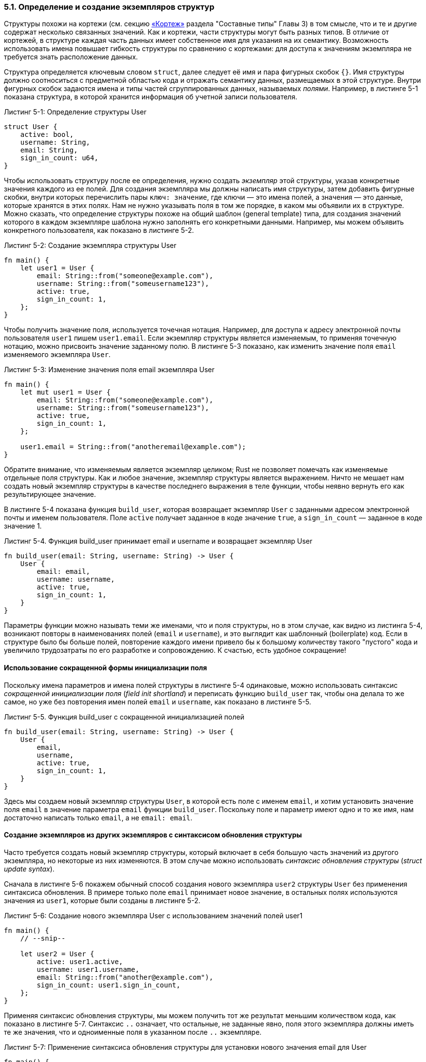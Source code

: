 [#_5_1_defining_struct]
=== 5.1. Определение и создание экземпляров структур

Структуры похожи на кортежи (см. секцию xref:_3_2_2_1_tuples[«Кортеж»] раздела "Составные типы" Главы 3) в том смысле, что и те и другие содержат несколько связанных значений. Как и кортежи, части структуры могут быть разных типов. В отличие от кортежей, в структуре каждая часть данных имеет собственное имя для указания на их семантику. Возможность использовать имена повышает гибкость структуры по сравнению с кортежами: для доступа к значениям экземпляра не требуется знать расположение данных.

Структура определяется ключевым словом `struct`, далее следует её имя и пара фигурных скобок `{}`. Имя структуры должно соотноситься с предметной областью кода и отражать семантику данных, размещаемых в этой структуре. Внутри фигурных скобок задаются имена и типы частей сгруппированных данных, называемых _полями_. Например, в листинге 5-1 показана структура, в которой хранится информация об учетной записи пользователя.

--
.Листинг 5-1: Определение структуры User

[source,rust]
----
struct User {
    active: bool,
    username: String,
    email: String,
    sign_in_count: u64,
}
----
--

Чтобы использовать структуру после ее определения, нужно создать _экземпляр_ этой структуры, указав конкретные значения каждого из ее полей. Для создания экземпляра мы должны написать имя структуры, затем добавить фигурные скобки, внутри которых перечислить пары `ключ: значение`, где ключи — это имена полей, а значения — это данные, которые хранятся в этих полях. Нам не нужно указывать поля в том же порядке, в каком мы объявили их в структуре. Можно сказать, что определение структуры похоже на общий шаблон (general template) типа, для создания значений которого в каждом экземпляре шаблона нужно заполнять его конкретными данными. Например, мы можем объявить конкретного пользователя, как показано в листинге 5-2.

--
.Листинг 5-2: Создание экземпляра структуры User

[source,rust]
----
fn main() {
    let user1 = User {
        email: String::from("someone@example.com"),
        username: String::from("someusername123"),
        active: true,
        sign_in_count: 1,
    };
}
----
--

Чтобы получить значение поля, используется точечная нотация. Например, для доступа к адресу электронной почты пользователя `user1` пишем `user1.email`. Если экземпляр структуры является изменяемым, то применяя точечную нотацию, можно присвоить значение заданному полю. В листинге 5-3 показано, как изменить значение поля `email` изменяемого экземпляра `User`.

--
.Листинг 5-3: Изменение значения поля email экземпляра User

[source,rust]
----
fn main() {
    let mut user1 = User {
        email: String::from("someone@example.com"),
        username: String::from("someusername123"),
        active: true,
        sign_in_count: 1,
    };

    user1.email = String::from("anotheremail@example.com");
}
----
--

Обратите внимание, что изменяемым является экземпляр целиком; Rust не позволяет помечать как изменяемые отдельные поля структуры. Как и любое значение, экземпляр структуры является выражением. Ничто не мешает нам создать новый экземпляр структуры в качестве последнего выражения в теле функции, чтобы неявно вернуть его как результирующее значение.

В листинге 5-4 показана функция `build_user`, которая возвращает экземпляр `User` с заданными адресом электронной почты и именем пользователя. Поле `active` получает заданное в коде значение `true`, а `sign_in_count` — заданное в коде значение 1.

--
.Листинг 5-4. Функция build_user принимает email и username и возвращает экземпляр User

[source,rust]
----
fn build_user(email: String, username: String) -> User {
    User {
        email: email,
        username: username,
        active: true,
        sign_in_count: 1,
    }
}
----
--

Параметры функции можно называть теми же именами, что и поля структуры, но в этом случае, как видно из листинга 5-4, возникают повторы в наименованиях полей (`email` и `username`), и это выглядит как шаблонный (boilerplate) код. Если в структуре было бы больше полей, повторение каждого имени привело бы к большому количеству такого "пустого" кода и увеличило трудозатраты по его разработке и сопровождению. К счастью, есть удобное сокращение!

==== Использование сокращенной формы инициализации поля

Поскольку имена параметров и имена полей структуры в листинге 5-4 одинаковые, можно использовать синтаксис _сокращенной инициализации поля_ (_field init shortland_) и переписать функцию `build_user` так, чтобы она делала то же самое, но уже без повторения имен полей `email` и `username`, как показано в листинге 5-5.

--
.Листинг 5-5. Функция build_user с сокращенной инициализацией полей

[source,rust]
----
fn build_user(email: String, username: String) -> User {
    User {
        email,
        username,
        active: true,
        sign_in_count: 1,
    }
}
----
--

Здесь мы создаем новый экземпляр структуры `User`, в которой есть поле с именем `email`, и хотим установить значение поля `email` в значение параметра `email` функции `build_user`. Поскольку поле и параметр имеют одно и то же имя, нам достаточно написать только `email`, а не `email: email`.

==== Создание экземпляров из других экземпляров с синтаксисом обновления структуры

Часто требуется создать новый экземпляр структуры, который включает в себя большую часть значений из другого экземпляра, но некоторые из них изменяются. В этом случае можно использовать _синтаксис обновления структуры_ (_struct update syntax_).

Сначала в листинге 5-6 покажем обычный способ создания нового экземпляра `user2` структуры `User` без применения синтаксиса обновления. В примере только поле `email` принимает новое значение, в остальных полях используются значения из `user1`, которые были созданы в листинге 5-2.

--
.Листинг 5-6: Создание нового экземпляра User с использованием значений полей user1

[source,rust]
----
fn main() {
    // --snip--

    let user2 = User {
        active: user1.active,
        username: user1.username,
        email: String::from("another@example.com"),
        sign_in_count: user1.sign_in_count,
    };
}
----
--

Применяя синтаксис обновления структуры, мы можем получить тот же результат меньшим количеством кода, как показано в листинге 5-7. Синтаксис `..` означает, что остальные, не заданные явно, поля этого экземпляра должны иметь те же значения, что и одноименные поля в указанном после `..` экземпляре.

--
.Листинг 5-7: Применение синтаксиса обновления структуры для установки нового значения email для User

[source,rust]
----
fn main() {
    // --snip--

    let user2 = User {
        email: String::from("another@example.com"),
        ..user1
    };
}
----
--

Код в листинге 5-7 создает экземпляр `user2` структуры `User` с другим значением поля `email`, но теми же значениями для полей `username`, `active` и `sign_in_count`, что и в экземпляре `user1`. Можно указывать значения для любых полей в произвольном порядке, независимо от их порядка в определении структуры. Выражение `..user1` должно указываться в последнюю очередь, чтобы оставшиеся неявными поля получили свои значения из соответствующих полей `user1`.

Обратите внимание, синтаксис обновления структуры использует `=` как присваивание, в процессе которого происходит перемещение данных с передачей владения как описано в xref:_4_1_ownership_moving[разделе «Способы взаимодействия переменных и данных: перемещение»] Главы 4. В этом примере мы больше не можем использовать `user1` после создания `user2`, поскольку значение `String` поля `username` было перемещено из `user1` в `user2`. Если бы в `user2` мы задали новые значения `String` как для `email`, так и для `username` и, таким образом, использовали только значения `active` и `sign_in_count` из `user1`, тогда `user1` все еще был бы действительным после создания `user2`. Типы `active` и `sign_in_count` — это типы, которые реализуют трейт `Copy`, поэтому ведут себя как описано в xref:_4_1_ownership_coping[разделе «Данные только в стеке: копирование»] Главы 4.

==== Использование кортежных структур без именованных полей для создания разных типов

Rust также поддерживает структуры, похожие на кортежи, которые так и называются — _кортежные структуры_ (_tuple structs_). Кортежные структуры имеют преимущество, которое дает им наименование структуры, но не содержат имен полей; в них есть просто типы полей. Такие структуры полезны, когда вы хотите дать наименование кортежу и сделать его другим типом, и при этом обойтись без именования каждого поля, как в обычной структуре.

Определение кортежной структуры начинается с ключевого слова `struct`, за которым следуют имя структуры и кортеж с типами полей структуры. Например, здесь определяются и используются две кортежные структуры с именами `Color` и `Point`:

[source,rust]
----
struct Color(i32, i32, i32);
struct Point(i32, i32, i32);

fn main() {
    let black = Color(0, 0, 0);
    let origin = Point(0, 0, 0);
}
----

Обратите внимание, что значения `black` и `origin` — это разные типы, потому что они являются экземплярами разных кортежных структур. Каждая определяемая вами структура имеет собственный тип, даже если поля внутри структуры могут иметь одинаковые типы. Например, функция, принимающая параметр типа `Color`, не может принимать `Point` в качестве аргумента, даже если оба типа состоят из трех значений `i32`. В остальном экземпляры кортежной структуры похожи на кортежи в том смысле, что для доступа к отдельному ее значению вы можете деструктурировать экземпляр на отдельные части или использовать оператор "точка" (`.`), за которым следует индекс нужного значения.

==== Структуры без полей

Также можно определять структуры без полей! Они называются _пустыми структурами_ (_unit-like structs_), потому что ведут себя аналогично `()`, пустому типу `unit`, который упоминался в xref:_3_2_2_1_tuples[секции «Кортеж»] раздела "Составные типы" Главы 3. Пустые структуры могут быть полезны, когда нужно реализовать трейт для типа без данных (трейты обсуждаются в Главе 10). В качестве примера объявим и создадим экземпляр пустой структуры с именем `AlwaysEqual`:

[source,rust]
----
struct AlwaysEqual;

fn main() {
    let subject = AlwaysEqual;
}
----

Для определения `AlwaysEqual` используем ключевое слово `struct`, желаемое имя и точку с запятой. Не нужно фигурных или круглых скобок! Для получения экземпляра `AlwaysEqual` в переменной `subject` поступаем аналогичным образом: используем заданное нами имя без каких-либо фигурных или круглых скобок. Давайте представим, что этот тип должен вести себя так: экземпляр `AlwaysEqual` всегда равен экземпляру любого другого типа. Такое поведение может пригодиться в качестве "заглушки" при выполнении тестирования, чтобы в любой ситуации иметь заранее известный результат. Как мы видим, для этого никакие данные в нашем типе не нужны! Поведение типов задается трейтами, и об этом мы подробно поговорим в Главе 10, где покажем как определять трейты и реализовывать их в любом типе, включая пустые структуры.

.Владение данными структур
****
В определении структуры `User` в листинге 5-1 мы использовали тип `String`, тип с владением, вместо среза `&str`. Это преднамеренный выбор, потому что мы хотим, чтобы каждый экземпляр этой структуры владел всеми своими данными и чтобы эти данные были действительными до тех пор, пока действительна вся структура.

Структуры также могут хранить ссылки на данные, принадлежащие кому-то другому, но для этого необходимо использовать _времена жизни_ (_lifetimes_), особую функциональность Rust, которая обсуждается в <<_10_3_lifetimes,Главе 10>>. Времена жизни гарантируют, что данные, на которые ссылается структура, будут действительны в течение всего времени ее жизни. Допустим, вы пытаетесь сохранить ссылку в структуре без указания времени жизни, как показано в примере ниже:

Файл: src/main.rs

[source,rust]
----
struct User {
    active: bool,
    username: &str,
    email: &str,
    sign_in_count: u64,
}

fn main() {
    let user1 = User {
        email: "someone@example.com",
        username: "someusername123",
        active: true,
        sign_in_count: 1,
    };
}
----

Компилятор выдаст ошибку "missing lifetime specifier" — нужны спецификаторы времени жизни:

[example]
----
$ cargo run
   Compiling structs v0.1.0 (file:///projects/structs)
error[E0106]: missing lifetime specifier
 --> src/main.rs:3:15
  |
3 |     username: &str,
  |               ^ expected named lifetime parameter
  |
help: consider introducing a named lifetime parameter
  |
1 ~ struct User<'a> {
2 |     active: bool,
3 ~     username: &'a str,
  |

error[E0106]: missing lifetime specifier
 --> src/main.rs:4:12
  |
4 |     email: &str,
  |            ^ expected named lifetime parameter
  |
help: consider introducing a named lifetime parameter
  |
1 ~ struct User<'a> {
2 |     active: bool,
3 |     username: &str,
4 ~     email: &'a str,
  |

For more information about this error, try `rustc --explain E0106`.
error: could not compile `structs` due to 2 previous errors
----

В <<_10_3_lifetimes,Главе 10>> мы обсудим, как исправлять такие ошибки, чтобы можно было хранить ссылки в структурах, но на данном этапе просто обходим проблему, используя типы с владением, такие как `String`, вместо ссылок, таких как `&str`.
****
